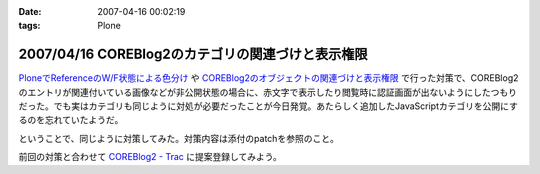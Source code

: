 :date: 2007-04-16 00:02:19
:tags: Plone

==================================================
2007/04/16 COREBlog2のカテゴリの関連づけと表示権限
==================================================

`PloneでReferenceのW/F状態による色分け`_ や `COREBlog2のオブジェクトの関連づけと表示権限`_ で行った対策で、COREBlog2のエントリが関連付いている画像などが非公開状態の場合に、赤文字で表示したり閲覧時に認証画面が出ないようにしたつもりだった。でも実はカテゴリも同じように対処が必要だったことが今日発覚。あたらしく追加したJavaScriptカテゴリを公開にするのを忘れていたようだ。

ということで、同じように対策してみた。対策内容は添付のpatchを参照のこと。

前回の対策と合わせて `COREBlog2 - Trac`_ に提案登録してみよう。


.. _`COREBlog2のオブジェクトの関連づけと表示権限`: http://www.freia.jp/taka/blog/431/
.. _`PloneでReferenceのW/F状態による色分け`: http://www.freia.jp/taka/blog/429
.. _`COREBlog2 - Trac`: http://coreblog.org/trac/coreblog2/


.. :extend type: text/html
.. :extend:

